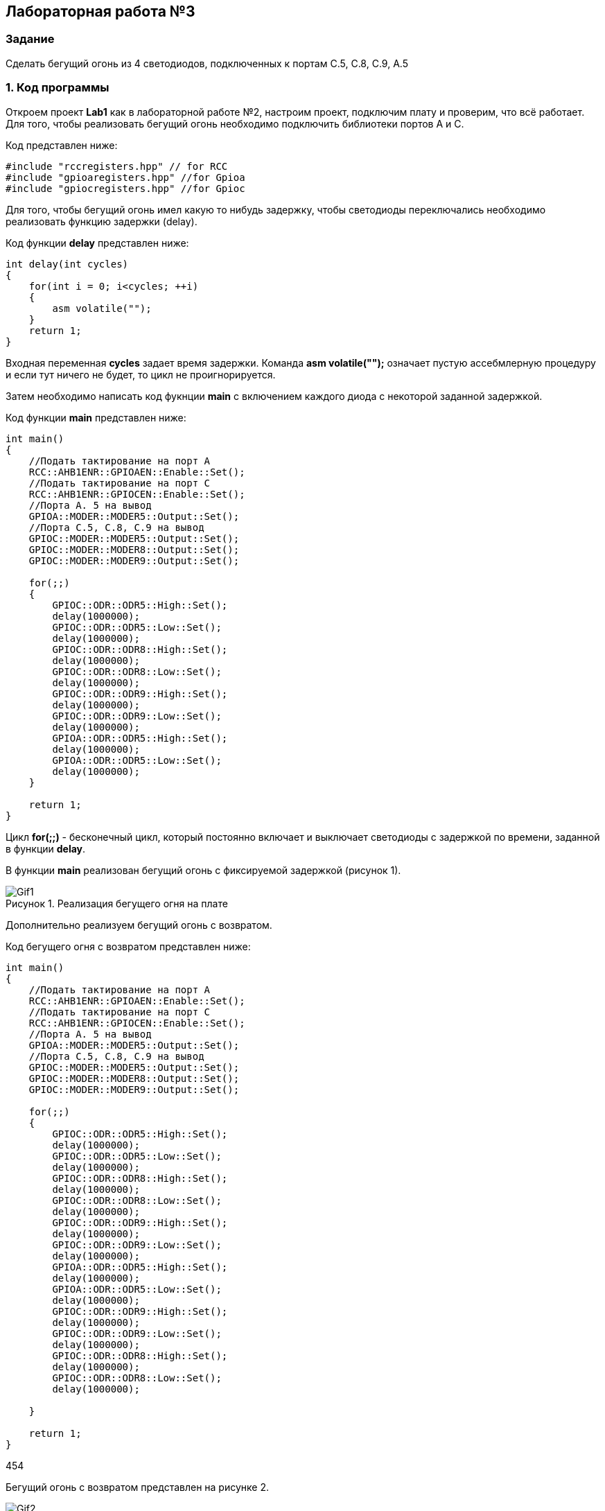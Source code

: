 :imagesdir: Images
:figure-caption: Рисунок

== Лабораторная работа №3
=== Задание
--
Сделать бегущий огонь из 4 светодиодов, подключенных к портам C.5, C.8, C.9, A.5
--
=== 1. Код программы
Откроем проект *Lab1* как в лабораторной работе №2, настроим проект, подключим плату и проверим, что всё работает. Для того, чтобы реализовать бегущий огонь необходимо подключить библиотеки портов A и C.

Код представлен ниже:

[source,c]
----
#include "rccregisters.hpp" // for RCC
#include "gpioaregisters.hpp" //for Gpioa
#include "gpiocregisters.hpp" //for Gpioc
----

Для того, чтобы бегущий огонь имел какую то нибудь задержку, чтобы светодиоды переключались необходимо реализовать функцию задержки (delay).

Код функции *delay* представлен ниже:

[source,c]
----
int delay(int cycles)
{
    for(int i = 0; i<cycles; ++i)
    {
        asm volatile("");
    }
    return 1;
}
----

Входная переменная *cycles* задает время задержки. Команда *asm volatile("");* означает пустую ассебмлерную процедуру и если тут ничего не будет, то цикл не проигнорируется.

Затем необходимо написать код фукнции *main* с включением каждого диода с некоторой заданной задержкой.

Код функции *main* представлен ниже:

[source,c]
----
int main()
{
    //Подать тактирование на порт А
    RCC::AHB1ENR::GPIOAEN::Enable::Set();
    //Подать тактирование на порт C
    RCC::AHB1ENR::GPIOCEN::Enable::Set();
    //Порта A. 5 на вывод
    GPIOA::MODER::MODER5::Output::Set();
    //Порта C.5, C.8, C.9 на вывод
    GPIOC::MODER::MODER5::Output::Set();
    GPIOC::MODER::MODER8::Output::Set();
    GPIOC::MODER::MODER9::Output::Set();

    for(;;)
    {
        GPIOC::ODR::ODR5::High::Set();
        delay(1000000);
        GPIOC::ODR::ODR5::Low::Set();
        delay(1000000);
        GPIOC::ODR::ODR8::High::Set();
        delay(1000000);
        GPIOC::ODR::ODR8::Low::Set();
        delay(1000000);
        GPIOC::ODR::ODR9::High::Set();
        delay(1000000);
        GPIOC::ODR::ODR9::Low::Set();
        delay(1000000);
        GPIOA::ODR::ODR5::High::Set();
        delay(1000000);
        GPIOA::ODR::ODR5::Low::Set();
        delay(1000000);
    }

    return 1;
}
----

Цикл *for(;;)* - бесконечный цикл, который постоянно включает и выключает светодиоды с задержкой по времени, заданной в функции *delay*.

В функции *main* реализован бегущий огонь с фиксируемой задержкой (рисунок 1).

.Реализация бегущего огня на плате
image::Gif1.gif[]

Дополнительно реализуем бегущий огонь с возвратом.

Код бегущего огня с возвратом представлен ниже:

[source,c]
----
int main()
{
    //Подать тактирование на порт А
    RCC::AHB1ENR::GPIOAEN::Enable::Set();
    //Подать тактирование на порт C
    RCC::AHB1ENR::GPIOCEN::Enable::Set();
    //Порта A. 5 на вывод
    GPIOA::MODER::MODER5::Output::Set();
    //Порта C.5, C.8, C.9 на вывод
    GPIOC::MODER::MODER5::Output::Set();
    GPIOC::MODER::MODER8::Output::Set();
    GPIOC::MODER::MODER9::Output::Set();

    for(;;)
    {
        GPIOC::ODR::ODR5::High::Set();
        delay(1000000);
        GPIOC::ODR::ODR5::Low::Set();
        delay(1000000);
        GPIOC::ODR::ODR8::High::Set();
        delay(1000000);
        GPIOC::ODR::ODR8::Low::Set();
        delay(1000000);
        GPIOC::ODR::ODR9::High::Set();
        delay(1000000);
        GPIOC::ODR::ODR9::Low::Set();
        delay(1000000);
        GPIOA::ODR::ODR5::High::Set();
        delay(1000000);
        GPIOA::ODR::ODR5::Low::Set();
        delay(1000000);
        GPIOC::ODR::ODR9::High::Set();
        delay(1000000);
        GPIOC::ODR::ODR9::Low::Set();
        delay(1000000);
        GPIOC::ODR::ODR8::High::Set();
        delay(1000000);
        GPIOC::ODR::ODR8::Low::Set();
        delay(1000000);

    }

    return 1;
}
----
454

Бегущий огонь с возвратом представлен на рисунке 2.

.Реализация бегущего огня с возвратом на плате
image::Gif2.gif[]
